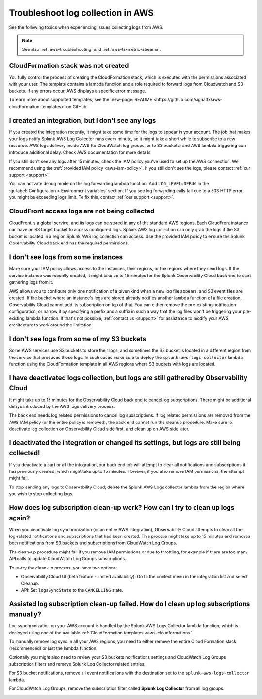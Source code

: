 .. _aws-logs-ts:
.. _aws-ts-logs:

******************************************************
Troubleshoot log collection in AWS
******************************************************

.. meta::
  :description: Troubleshoot log collection from your AWS services in Splunk Observability Cloud.

See the following topics when experiencing issues collecting logs from AWS.

.. note::

  See also :ref:`aws-troubleshooting` and :ref:`aws-ts-metric-streams`.

CloudFormation stack was not created
================================================================

You fully control the process of creating the CloudFormation stack, which is executed with the permissions associated with your user. The template contains a lambda function and a role required to forward logs from Cloudwatch and S3 buckets. If any errors occur, AWS displays a specific error message.

To learn more about supported templates, see the :new-page:`README <https://github.com/signalfx/aws-cloudformation-templates>` on GitHub.

I created an integration, but I don't see any logs
================================================================

If you created the integration recently, it might take some time for the logs to appear in your account. The job that makes your logs notify Splunk AWS Log Collector runs every minute, so it might take a short while to subscribe to a new resource. AWS logs delivery inside AWS (to CloudWatch log groups, or to S3 buckets) and AWS lambda triggering can introduce additional delay. Check AWS documentation for more details. 

If you still don't see any logs after 15 minutes, check the IAM policy you've used to set up the AWS connection. We recommend using the :ref:`provided IAM policy <aws-iam-policy>`. If you still don't see the logs, please contact :ref:`our support <support>`.

You can activate debug mode on the log forwarding lambda function: Add ``LOG_LEVEL=DEBUG`` in the :guilabel:`Configuration > Environment variables` section. If you see log forwarding calls fail due to a 503 HTTP error, you might be exceeding logs limit. To fix this, contact :ref:`our support <support>`.

CloudFront access logs are not being collected
================================================================

CloudFront is a global service, and its logs can be stored in any of the standard AWS regions. Each CloudFront instance can have an S3 target bucket to access configured logs. Splunk AWS log collection can only grab the logs if the S3 bucket is located in a region Splunk AWS log collection can access. Use the provided IAM policy to ensure the Splunk Observability Cloud back end has the required permissions.

I don't see logs from some instances
================================================================

Make sure your IAM policy allows access to the instances, their regions, or the regions where they send logs. If the service instance was recently created, it might take up to 15 minutes for the Splunk Observability Cloud back end to start gathering logs from it. 

AWS allows you to configure only one notification of a given kind when a new log file appears, and S3 event files are created. If the bucket where an instance's logs are stored already notifies another lambda function of a file creation, Observability Cloud cannot add its subscription on top of that. You can either remove the pre-existing notification configuration, or narrow it by specifying a prefix and a suffix in such a way that the log files won't be triggering your pre-existing lambda function. If that's not possible, :ref:`contact us <support>` for assistance to modify your AWS architecture to work around the limitation.

I don't see logs from some of my S3 buckets
================================================================

Some AWS services use S3 buckets to store their logs, and sometimes the S3 bucket is located in a different region from the service that produces those logs. In such cases make sure to deploy the ``splunk-aws-logs-collector`` lambda function using the CloudFormation template in all AWS regions where S3 buckets with logs are located.

I have deactivated logs collection, but logs are still gathered by Observability Cloud
==============================================================================================================

It might take up to 15 minutes for the Observability Cloud back end to cancel log subscriptions. There might be additional delays introduced by the AWS logs delivery process.

The back end needs log related permissions to cancel log subscriptions. If log related permissions are removed from the AWS IAM policy (or the entire policy is removed), the back end cannot run the cleanup procedure. Make sure to deactivate log collection on Observability Cloud side first, and clean up on AWS side later.

I deactivated the integration or changed its settings, but logs are still being collected!
===============================================================================================================

If you deactivate a part or all the integration, our back end job will attempt to clear all notifications and subscriptions it has previously created, which might take up to 15 minutes. However, if you also remove IAM permissions, the attempt might fail. 

To stop sending any logs to Observability Cloud, delete the Splunk AWS Logs collector lambda from the region where you wish to stop collecting logs.

How does log subscription clean-up work? How can I try to clean up logs again?
===============================================================================================================

When you deactivate log synchronization (or an entire AWS integration), Observability Cloud attempts to clear all the log-related notifications and subscriptions that had been created. This process might take up to 15 minutes and removes both notifications from S3 buckets and subscriptions from CloudWatch Log Groups.

The clean-up procedure might fail if you remove IAM permissions or due to throttling, for example if there are too many API calls to update CloudWatch Log Groups subscriptions. 

To re-try the clean-up process, you have two options:

* Observability Cloud UI (beta feature - limited availability): Go to the context menu in the integration list and select Cleanup. 
* API: Set ``logsSyncState`` to the ``CANCELLING`` state.

Assisted log subscription clean-up failed. How do I clean up log subscriptions manually?
===============================================================================================================

Log synchronization on your AWS account is handled by the Splunk AWS Logs Collector lambda function, which is deployed using one of the available :ref:`CloudFormation templates <aws-cloudformation>`. 

To manually remove log sync in all your AWS regions, you need to either remove the entire Cloud Formation stack (recommended) or just the lambda function.

Optionally you might also need to review your S3 buckets notifications settings and CloudWatch Log Groups subscription filters and remove Splunk Log Collector related entries.

For S3 bucket notifications, remove all event notifications with the destination set to the ``splunk-aws-logs-collector`` lambda.

.. image:: /_images/gdi/aws-ts-log-s3.png
   :width: 100%
   :alt: This image shows notifications for S3 buckets.

For CloudWatch Log Groups, remove the subscription filter called :strong:`Splunk Log Collector` from all log groups.

.. image:: /_images/gdi/aws-ts-log-collector.png
   :width: 100%
   :alt: This image shows subscription filters for the Log Collector.